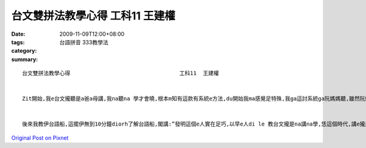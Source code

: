 台文雙拼法教學心得  工科11  王建權
################################################

:date: 2009-11-09T12:00+08:00
:tags: 
:category: 台語拼音 333教學法
:summary: 


:: 

  台文雙拼法教學心得                                  工科11  王建權


  Zit開始,我e台文攏聽是a爸a母講,我na聽na 學才會曉,根本m知有這款有系統e方法,du開始我ma感覺足特殊,我ga這討系統ga阮媽媽聽,雖然阮媽媽本來diorh會講台語,可是一開始聽了ma m是真了解,後來我講了幾個字,又教伊按怎看音節,伊也覺得足趣味,到後面,伊顛倒教阮足濟我未曉e字詞,台文本來dor是a母自細漢講到大漢e語言,自然講gah真輪轉,學起來也足快。


  後來我教伊台語船,這擺伊無到10分鐘diorh了解台語船,閣講:”發明這個e人實在足巧,以早e人di le 教台文攏是na講na學,恁這個時代,講e攏是國語,如果zit開始ve曉講,無一套有系統e方式幫忙,實在歹學!” a母講了有理, 我下擺來試看mai教未曉講台文ｅ朋友,應該未比ａ母學ｅ緊,但是感覺ma會足趣味!教人會曉也會足有面子！



`Original Post on Pixnet <http://daiqi007.pixnet.net/blog/post/29740620>`_